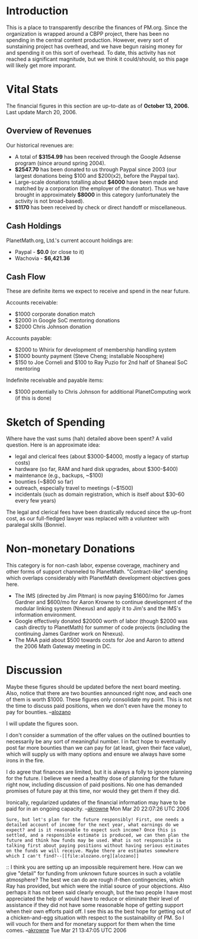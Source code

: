 #+STARTUP: showeverything logdone
#+options: num:nil

* Introduction

This is a place to transparently describe the finances of PM.org.  Since the organization is wrapped around a CBPP project, there has been no spending in the central content production.  However, every sort of sunstaining project has overhead, and we have begun raising money for and spending it on this sort of overhead.  To date, this activity has not reached a significant magnitude, but we think it could/should, so this page will likely get more imporant.

* Vital Stats

The financial figures in this section are up-to-date as of *October 13, 2006.* Last update March 20, 2006.

** Overview of Revenues

Our historical revenues are:

 * A total of *$3154.99* has been received through the Google
  Adsense program (since around spring 2004).
 * *$2547.70* has been donated to us through Paypal since 2003 (our largest donations
  being $100 and $200(x2), before the Paypal tax).
 * Large-scale donations totalling about *$4000* have been made and matched by a corporation (the employer of the donator).  Thus we have brought in approximately *$8000* in this category (unfortunately the activity is not broad-based).
 * *$1170* has been received by check or direct handoff or miscellaneous.

** Cash Holdings

PlanetMath.org, Ltd.'s current account holdings are:

 * Paypal - *$0.0* (or close to it)
 * Wachovia - *$6,421.36*

** Cash Flow

These are definite items we expect to receive and spend in the near future.

Accounts receivable:

 * $1000 corporate donation match
 * $2000 in Google SoC mentoring donations
 * $2000 Chris Johnson donation

Accounts payable:

 * $2000 to Whirix for development of membership handling system
 * $1000 bounty payment (Steve Cheng; installable Noosphere)
 * $150 to Joe Corneli and $100 to Ray Puzio for 2nd half of Shaneal SoC mentoring

Indefinite receivable and payable items:

 * $1000 potentially to Chris Johnson for additional PlanetComputing work (if this is done)

* Sketch of Spending

Where have the vast sums (hah) detailed above been spent?  A valid question.  Here is an approximate idea:

 * legal and clerical fees  (about $3000-$4000, mostly a legacy of startup costs)
 * hardware (so far, RAM and hard disk upgrades, about $300-$400)
 * maintenance (e.g., backups, ~$100)
 * bounties (~$800 so far)
 * outreach, especially travel to meetings (~$1500)
 * incidentals (such as domain registration, which is itself about $30-60 every few years)

The legal and clerical fees have been drastically reduced since the up-front cost, as 
our full-fledged lawyer was replaced with a volunteer with paralegal skills (Bonnie).

* Non-monetary Donations

This category is for non-cash labor, expense coverage, machinery and other forms of support channeled to
PlanetMath.  "Contract-like" spending which overlaps considerably with PlanetMath development objectives goes here.

 * The IMS (directed by Jim Pitman) is now paying $1600/mo for James Gardner and $600/mo for Aaron Krowne 
  to continue development of the modular linking system (Nnexus) and apply it to Jim's and the IMS's information environment.
 * Google effectively donated $20000 worth of labor (though $2000 was cash directly to PlanetMath) for summer of code projects
  (including the continuing James Gardner work on Nnexus).
 * The MAA paid about $500 towards costs for Joe and Aaron to attend the 2006 Math Gateway meeting in DC.

* Discussion

Maybe these figures should be updated before the next board meeting. Also, notice that there are two bounties announced right now, and each one of them is worth $1000. These figures only consolidate my point. This is not the time to discuss paid positions, when we don't even have the money to pay for bounties. --[[file:alozano.org][alozano]]

I will update the figures soon.  

I don't consider a summation of the offer values on the outlined bounties to necessarily be any sort of meaningful number.  I in fact hope to eventually post far more bounties than we can pay for (at least, given their face value), which will supply us with many options and ensure we always have some irons in the fire.   

I do agree that finances are limited, but it is always a folly to ignore planning for the future.   I believe we need a healthy dose of planning for the future right now, including discussion of paid positions.  No one has demanded promises of future pay at this time, nor would they get them if they did.

Ironically, regularized updates of the financial information may have to be paid for in an ongoing capacity.  --[[file:akrowne.org][akrowne]] Mon Mar 20 22:07:26 UTC 2006
: Sure, but let's plan for the future responsibly! First, one needs a detailed account of income for the next year, what earnings do we expect? and is it reasonable to expect such income? Once this is settled, and a responsible estimate is produced, we can then plan the future and think how funds may be used. What is not responsible is talking first about paying positions without having serious estimates on the funds we will receive. Maybe there are estimates somewhere which I can't find?--[[file:alozano.org][alozano]]

:: I think you are setting up an impossible requirement here.  How can we give "detail" for funding from unknown future sources in such a volatile atmosphere?  The best we can do are rough if-then contingencies, which Ray has provided, but which were the initial source of your objections.  Also perhaps it has not been said clearly enough, but the two people I have most appreciated the help of would have to reduce or eliminate their level of assistance if they did not have some reasonable hope of getting support when their own efforts paid off.  I see this as the best hope for getting out of a chicken-and-egg situation with respect to the sustainability of PM.   So I will vouch for them and for monetary support for them when the time comes.  --[[file:akrowne.org][akrowne]] Tue Mar 21 13:47:05 UTC 2006
#+BEGIN_VERSE When I say detailed I mean "in as much detail as possible". Are there no estimates at all? And, if you agree (and I agree too) that the scenario is too volatile at this point, how can we responsibly attribute monetary support to others at this point of time? As I understand, the plan is increase the budget over two years to the point that paid positions can be sustained. If the board approves this plan, and after a year the budget has increased considerably, then, next year, when there is proof that the plan is working, the board can actually approve paid positions if the board agrees on this. But , by no means, I would rush right now to create contracts or promise money which we may never have. --[[file:alozano.org][alozano]]
